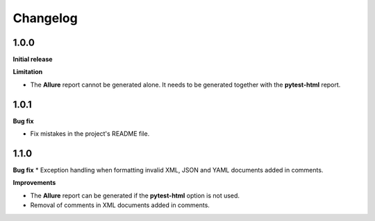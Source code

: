 =========
Changelog
=========


1.0.0
=====

**Initial release**

**Limitation**

* The **Allure** report cannot be generated alone. It needs to be generated together with the **pytest-html** report.


1.0.1
=====

**Bug fix**

* Fix mistakes in the project's README file.


1.1.0
=====

**Bug fix**
* Exception handling when formatting invalid XML, JSON and YAML documents added in comments.
 
**Improvements**

* The **Allure** report can be generated if the **pytest-html** option is not used.
* Removal of comments in XML documents added in comments.
